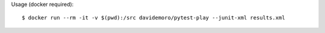 Usage (docker required)::

    $ docker run --rm -it -v $(pwd):/src davidemoro/pytest-play --junit-xml results.xml
